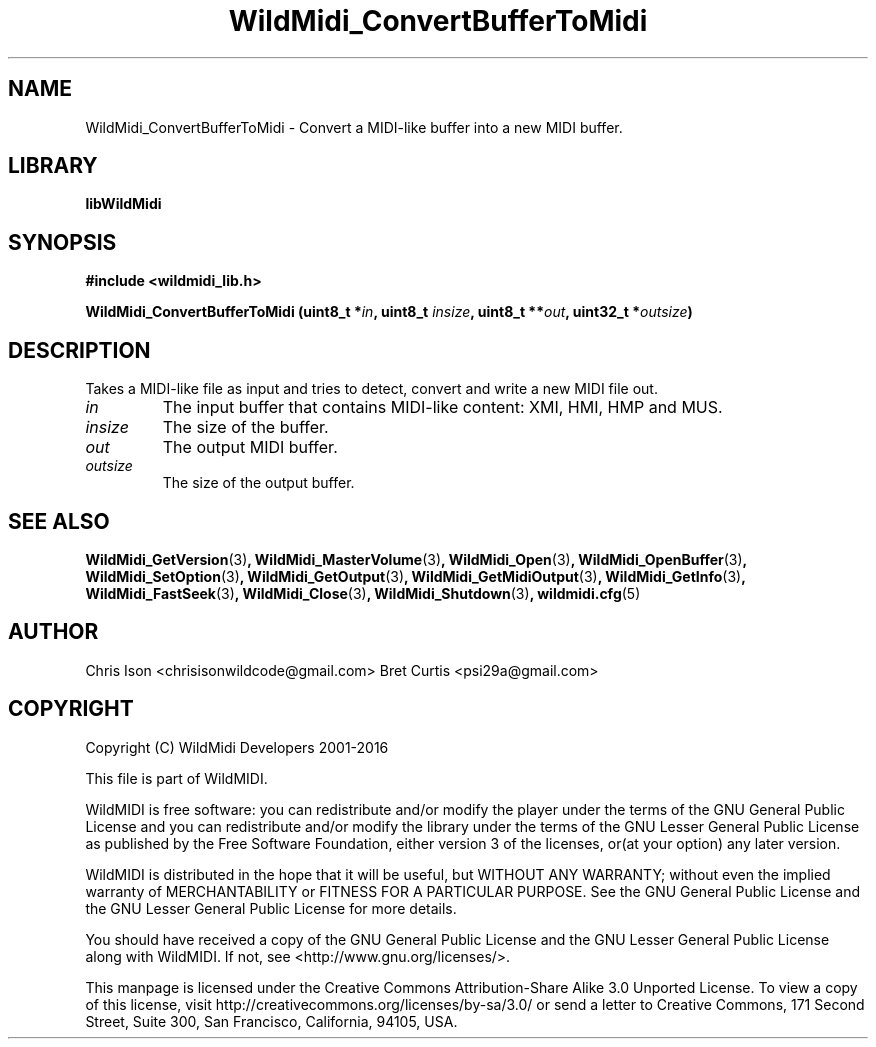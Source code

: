 .TH WildMidi_ConvertBufferToMidi 3 "10 March 2016" "" "WildMidi Programmer's Manual"
.SH NAME
WildMidi_ConvertBufferToMidi \- Convert a MIDI-like buffer into a new MIDI buffer.
.PP
.SH LIBRARY
.B libWildMidi
.PP
.SH SYNOPSIS
.B #include <wildmidi_lib.h>
.PP
.B WildMidi_ConvertBufferToMidi (uint8_t *\fIin\fP, uint8_t \fIinsize\fP, uint8_t **\fIout\fP, uint32_t *\fIoutsize\fP)
.PP
.SH DESCRIPTION
Takes a MIDI-like file as input and tries to detect, convert and write a new MIDI file out.
.PP
.IP \fIin\fP
The input buffer that contains MIDI-like content: XMI, HMI, HMP and MUS.
.PP
.IP \fIinsize\fP
The size of the buffer.
.PP
.IP \fIout\fP
The output MIDI buffer.
.PP
.IP \fIoutsize\fP
The size of the output buffer.
.RS
.PP
.SH SEE ALSO
.BR WildMidi_GetVersion (3) ,
.BR WildMidi_MasterVolume (3) ,
.BR WildMidi_Open (3) ,
.BR WildMidi_OpenBuffer (3) ,
.BR WildMidi_SetOption (3) ,
.BR WildMidi_GetOutput (3) ,
.BR WildMidi_GetMidiOutput (3) ,
.BR WildMidi_GetInfo (3) ,
.BR WildMidi_FastSeek (3) ,
.BR WildMidi_Close (3) ,
.BR WildMidi_Shutdown (3) ,
.BR wildmidi.cfg (5)
.PP
.SH AUTHOR
Chris Ison <chrisisonwildcode@gmail.com>
Bret Curtis <psi29a@gmail.com>
.PP
.SH COPYRIGHT
Copyright (C) WildMidi Developers 2001\-2016
.PP
This file is part of WildMIDI.
.PP
WildMIDI is free software: you can redistribute and/or modify the player under the terms of the GNU General Public License and you can redistribute and/or modify the library under the terms of the GNU Lesser General Public License as published by the Free Software Foundation, either version 3 of the licenses, or(at your option) any later version.
.PP
WildMIDI is distributed in the hope that it will be useful, but WITHOUT ANY WARRANTY; without even the implied warranty of MERCHANTABILITY or FITNESS FOR A PARTICULAR PURPOSE. See the GNU General Public License and the GNU Lesser General Public License for more details.
.PP
You should have received a copy of the GNU General Public License and the GNU Lesser General Public License along with WildMIDI. If not, see <http://www.gnu.org/licenses/>.
.PP
This manpage is licensed under the Creative Commons Attribution\-Share Alike 3.0 Unported License. To view a copy of this license, visit http://creativecommons.org/licenses/by-sa/3.0/ or send a letter to Creative Commons, 171 Second Street, Suite 300, San Francisco, California, 94105, USA.
.PP

